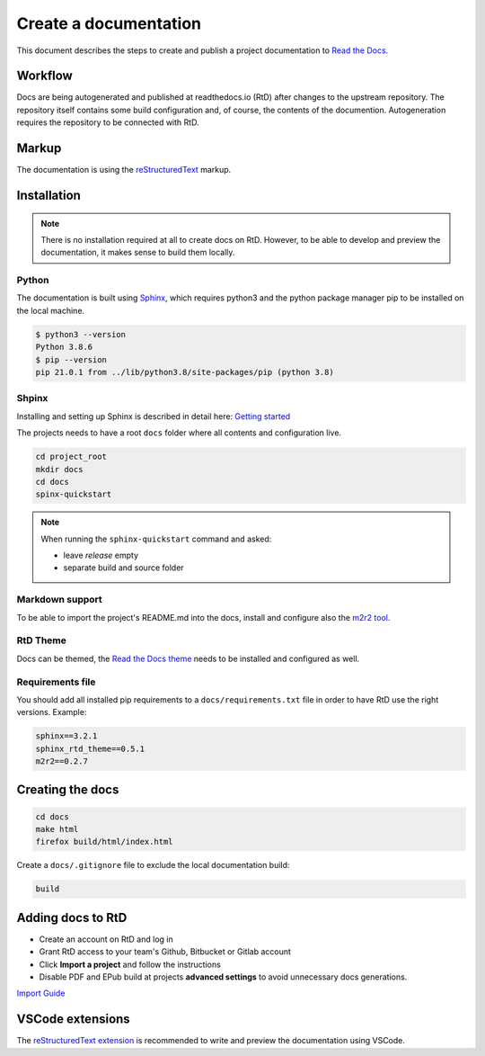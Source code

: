 Create a documentation
----------------------

This document describes the steps to create and publish a project documentation to `Read the Docs  <http://readthedocs.io>`_.


Workflow
========

Docs are being autogenerated and published at readthedocs.io (RtD) after changes to the upstream repository. The repository itself contains some build configuration and, of course, the contents of the documention. Autogeneration requires the repository to be connected with RtD.


Markup
======

The documentation is using the `reStructuredText <https://www.sphinx-doc.org/en/master/usage/restructuredtext/index.html>`_ markup.


Installation
============

.. note:: There is no installation required at all to create docs on RtD. However, to be able to develop and preview the documentation, it makes sense to build them locally.

Python
^^^^^^

The documentation is built using `Sphinx <https://www.sphinx-doc.org>`_, which requires python3 and the python package manager pip to be installed on the local machine.

.. code-block:: bash

  $ python3 --version
  Python 3.8.6
  $ pip --version
  pip 21.0.1 from ../lib/python3.8/site-packages/pip (python 3.8)

Shpinx
^^^^^^

Installing and setting up Sphinx is described in detail here: `Getting started <https://docs.readthedocs.io/en/stable/intro/getting-started-with-sphinx.html>`_

The projects needs to have a root ``docs`` folder where all contents and configuration live.

.. code-block:: bash

  cd project_root
  mkdir docs
  cd docs
  spinx-quickstart

.. note:: When running the ``sphinx-quickstart`` command and asked:

  * leave `release` empty
  * separate build and source folder

Markdown support
^^^^^^^^^^^^^^^^

To be able to import the project's README.md into the docs, install and configure also the `m2r2 tool <https://github.com/crossnox/m2r2>`_.

RtD Theme
^^^^^^^^^^^^^^^^

Docs can be themed, the `Read the Docs theme <https://sphinx-rtd-theme.readthedocs.io>`_ needs to be installed and configured as well.

Requirements file
^^^^^^^^^^^^^^^^^

You should add all installed pip requirements to a ``docs/requirements.txt`` file in order to have RtD use the right versions. Example:

.. code-block::

  sphinx==3.2.1
  sphinx_rtd_theme==0.5.1
  m2r2==0.2.7


Creating the docs
=================

.. code-block:: bash

  cd docs
  make html
  firefox build/html/index.html

Create a ``docs/.gitignore`` file to exclude the local documentation build:

.. code-block:: bash

  build


Adding docs to RtD
==================

* Create an account on RtD and log in
* Grant RtD access to your team's Github, Bitbucket or Gitlab account
* Click **Import a project** and follow the instructions
* Disable PDF and EPub build at projects **advanced settings** to avoid unnecessary docs generations.

`Import Guide <https://docs.readthedocs.io/en/stable/intro/import-guide.html>`_


VSCode extensions
=================

The `reStructuredText extension <https://docs.restructuredtext.net/index.html>`_ is recommended to write and preview the documentation using VSCode.
